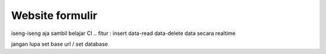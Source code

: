 ###################
Website formulir
###################

iseng-iseng aja sambil belajar CI .. fitur : insert data-read data-delete data secara realtime

jangan lupa set base url / set database
